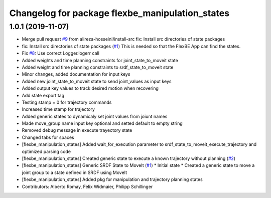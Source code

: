 ^^^^^^^^^^^^^^^^^^^^^^^^^^^^^^^^^^^^^^^^^^^^^^^^
Changelog for package flexbe_manipulation_states
^^^^^^^^^^^^^^^^^^^^^^^^^^^^^^^^^^^^^^^^^^^^^^^^

1.0.1 (2019-11-07)
------------------
* Merge pull request `#9 <https://github.com/mojin-robotics/generic_flexbe_states/issues/9>`_ from alireza-hosseini/install-src
  fix: Install src directories of state packages
* fix: Install src directories of state packages (`#1 <https://github.com/mojin-robotics/generic_flexbe_states/issues/1>`_)
  This is needed so that the FlexBE App can find the states.
* Fix `#8 <https://github.com/mojin-robotics/generic_flexbe_states/issues/8>`_: Use correct Logger.logerr call
* Added weights and time planning constraints for joint_state_to_moveit state
* Added weight and time planning constraints to srdf_state_to_moveit state
* Minor changes, added documentation for input keys
* Added new joint_state_to_moveit state to send joint_values as input keys
* Added output key values to track desired motion when recovering
* Add state export tag
* Testing stamp = 0 for trajectory commands
* Increased time stamp for trajectory
* Added generic states to dynamicaly set joint values from joiunt names
* Made move_group name input key optional and setted default to empty string
* Removed debug message in execute trayectory state
* Changed tabs for spaces
* [flexbe_manipulation_states] Added wait_for_execution parameter to srdf_state_to_moveit_execute_trajectory and optimized parsing code
* [flexbe_manipulation_states] Created generic state to execute a known trajectory without planning (`#2 <https://github.com/mojin-robotics/generic_flexbe_states/issues/2>`_)
* [flexbe_manipulation_states] Generic SRDF State to MoveIt (`#1 <https://github.com/mojin-robotics/generic_flexbe_states/issues/1>`_)
  * Initial state
  * Created a generic state to move a joint group to a state defined in SRDF using MoveIt
* [flexbe_manipulation_states] Added pkg for manipulation and trajectory planning states
* Contributors: Alberto Romay, Felix Widmaier, Philipp Schillinger
